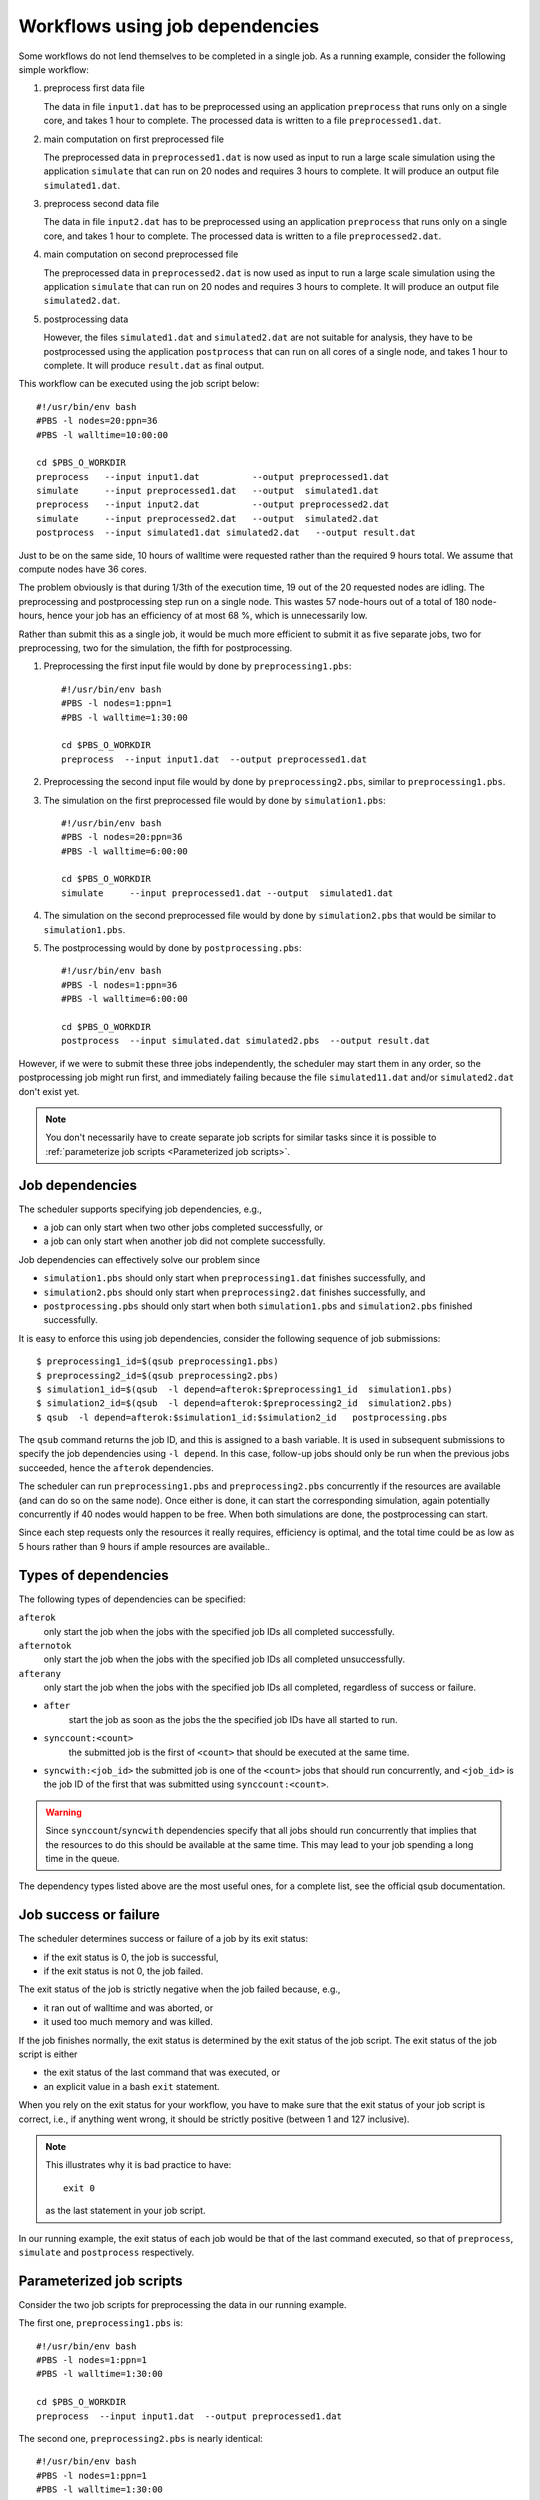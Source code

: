 Workflows using job dependencies
================================

Some workflows do not lend themselves to be completed in a single job.  As a
running example, consider the following simple workflow:

#. preprocess first data file

   The data in file ``input1.dat`` has to be preprocessed using an
   application ``preprocess`` that runs only on a single core, and
   takes 1 hour to complete. The processed data is written to a file
   ``preprocessed1.dat``.
#. main computation on first preprocessed file

   The preprocessed data in ``preprocessed1.dat`` is now used as input to run a
   large scale simulation using the application ``simulate`` that can run on
   20 nodes and requires 3 hours to complete.  It will produce an output file
   ``simulated1.dat``.
#. preprocess second data file

   The data in file ``input2.dat`` has to be preprocessed using an
   application ``preprocess`` that runs only on a single core, and
   takes 1 hour to complete. The processed data is written to a file
   ``preprocessed2.dat``.
#. main computation on second preprocessed file

   The preprocessed data in ``preprocessed2.dat`` is now used as input to run a
   large scale simulation using the application ``simulate`` that can run on
   20 nodes and requires 3 hours to complete.  It will produce an output file
   ``simulated2.dat``.
#. postprocessing data

   However, the files ``simulated1.dat`` and ``simulated2.dat`` are not suitable
   for analysis, they have to be postprocessed using the application ``postprocess``
   that can run on all cores of a single node, and takes 1 hour to complete.  It will
   produce ``result.dat`` as final output.

This workflow can be executed using the job script below::

    #!/usr/bin/env bash
    #PBS -l nodes=20:ppn=36
    #PBS -l walltime=10:00:00

    cd $PBS_O_WORKDIR
    preprocess   --input input1.dat          --output preprocessed1.dat
    simulate     --input preprocessed1.dat   --output  simulated1.dat
    preprocess   --input input2.dat          --output preprocessed2.dat
    simulate     --input preprocessed2.dat   --output  simulated2.dat
    postprocess  --input simulated1.dat simulated2.dat   --output result.dat 

Just to be on the same side, 10 hours of walltime were requested rather than
the required 9 hours total.  We assume that compute nodes have 36 cores.

The problem obviously is that during 1/3th of the execution time, 19 out of the
20 requested nodes are idling.  The preprocessing and postprocessing step run on
a single node.  This wastes 57 node-hours out of a total of 180 node-hours, hence
your job has an efficiency of at most 68 %, which is unnecessarily low.

Rather than submit this as a single job, it would be much more efficient to
submit it as five separate jobs, two for preprocessing, two for the simulation, the
fifth for postprocessing.

#. Preprocessing the first input file would by done by ``preprocessing1.pbs``::

      #!/usr/bin/env bash
      #PBS -l nodes=1:ppn=1
      #PBS -l walltime=1:30:00

      cd $PBS_O_WORKDIR
      preprocess  --input input1.dat  --output preprocessed1.dat

#. Preprocessing the second input file would by done by ``preprocessing2.pbs``,
   similar to ``preprocessing1.pbs``.
#. The simulation on the first preprocessed file would by done by ``simulation1.pbs``::

    #!/usr/bin/env bash
    #PBS -l nodes=20:ppn=36
    #PBS -l walltime=6:00:00

    cd $PBS_O_WORKDIR
    simulate     --input preprocessed1.dat --output  simulated1.dat

#. The simulation on the second preprocessed file would by done by
   ``simulation2.pbs`` that would be similar to ``simulation1.pbs``.
#. The postprocessing would by done by ``postprocessing.pbs``::

    #!/usr/bin/env bash
    #PBS -l nodes=1:ppn=36
    #PBS -l walltime=6:00:00

    cd $PBS_O_WORKDIR
    postprocess  --input simulated.dat simulated2.pbs  --output result.dat 

However, if we were to submit these three jobs independently, the scheduler may
start them in any order, so the postprocessing job might run first, and immediately
failing because the file ``simulated11.dat`` and/or ``simulated2.dat`` don't exist
yet.

.. note::

   You don't necessarily have to create separate job scripts for similar tasks
   since it is possible to :ref:`parameterize job scripts <Parameterized job scripts>`.


Job dependencies
-----------------

The scheduler supports specifying job dependencies, e.g.,

- a job can only start when two other jobs completed successfully, or
- a job can only start when another job did not complete successfully.

Job dependencies can effectively solve our problem since

- ``simulation1.pbs`` should only start when ``preprocessing1.dat`` finishes
  successfully, and
- ``simulation2.pbs`` should only start when ``preprocessing2.dat`` finishes
  successfully, and
- ``postprocessing.pbs`` should only start when both ``simulation1.pbs`` and
  ``simulation2.pbs`` finished successfully.

It is easy to enforce this using job dependencies, consider the following
sequence of job submissions::

   $ preprocessing1_id=$(qsub preprocessing1.pbs)
   $ preprocessing2_id=$(qsub preprocessing2.pbs)
   $ simulation1_id=$(qsub  -l depend=afterok:$preprocessing1_id  simulation1.pbs)
   $ simulation2_id=$(qsub  -l depend=afterok:$preprocessing2_id  simulation2.pbs)
   $ qsub  -l depend=afterok:$simulation1_id:$simulation2_id   postprocessing.pbs

The ``qsub`` command returns the job ID, and this is assigned to a bash variable.
It is used in subsequent submissions to specify the job dependencies using
``-l depend``.  In this case, follow-up jobs should only be run when the
previous jobs succeeded, hence the ``afterok`` dependencies.

The scheduler can run ``preprocessing1.pbs`` and ``preprocessing2.pbs`` concurrently
if the resources are available (and can do so on the same node).  Once either is done,
it can start the corresponding simulation, again potentially concurrently if 40 nodes
would happen to be free.  When both simulations are done, the postprocessing can start.

Since each step requests only the resources it really requires, efficiency is optimal,
and the total time could be as low as 5 hours rather than 9 hours if ample resources
are available..


Types of dependencies
---------------------

The following types of dependencies can be specified:

``afterok``
   only start the job when the jobs with the specified job IDs all completed
   successfully.
``afternotok``
   only start the job when the jobs with the specified job IDs all completed
   unsuccessfully.
``afterany``
   only start the job when the jobs with the specified job IDs all completed,
   regardless of success or failure.
- ``after``
   start the job as soon as the jobs the the specified job IDs have all started
   to run.
- ``synccount:<count>``
   the submitted job is the first of ``<count>`` that should be executed at
   the same time.
- ``syncwith:<job_id>``
  the submitted job is one of the ``<count>`` jobs that should run concurrently,
  and ``<job_id>`` is the job ID of the first that was submitted using
  ``synccount:<count>``.

.. warning::

   Since ``synccount``/``syncwith`` dependencies specify that all jobs should run
   concurrently that implies that the resources to do this should be available at
   the same time.  This may lead to your job spending a long time in the queue.

The dependency types listed above are the most useful ones, for a complete list,
see the official qsub documentation.


Job success or failure
----------------------

The scheduler determines success or failure of a job by its exit status:

- if the exit status is 0, the job is successful,
- if the exit status is not 0, the job failed.

The exit status of the job is strictly negative when the job failed because, e.g.,

- it ran out of walltime and was aborted, or
- it used too much memory and was killed.

If the job finishes normally, the exit status is determined by the exit status of
the job script.  The exit status of the job script is either

- the exit status of the last command that was executed, or
- an explicit value in a bash ``exit`` statement.

When you rely on the exit status for your workflow, you have to make sure that
the exit status of your job script is correct, i.e., if anything went wrong, it
should be strictly positive (between 1 and 127 inclusive).

.. note::

   This illustrates why it is bad practice to have::

      exit 0

   as the last statement in your job script.

In our running example, the exit status of each job would be that of the last
command executed, so that of ``preprocess``, ``simulate`` and ``postprocess``
respectively.


Parameterized job scripts
-------------------------

Consider the two job scripts for preprocessing the data in our running example.

The first one, ``preprocessing1.pbs`` is::

      #!/usr/bin/env bash
      #PBS -l nodes=1:ppn=1
      #PBS -l walltime=1:30:00

      cd $PBS_O_WORKDIR
      preprocess  --input input1.dat  --output preprocessed1.dat

The second one, ``preprocessing2.pbs`` is nearly identical::

      #!/usr/bin/env bash
      #PBS -l nodes=1:ppn=1
      #PBS -l walltime=1:30:00

      cd $PBS_O_WORKDIR
      preprocess  --input input2.dat  --output preprocessed2.dat

Since it is possible to pass variables to job scripts when using ``qsub``, we
could create a single job script ``preprocessing.pbs`` using two variables
``in_file`` and ``out_file``::

      #!/usr/bin/env bash
      #PBS -l nodes=1:ppn=1
      #PBS -l walltime=1:30:00

      cd $PBS_O_WORKDIR
      preprocess  --input "$in_file"  --output "$out_file"

The job submission to preprocess ``input1.dat`` and ``input2.dat`` would be::

   $ qsub  -v in_file=input1.daat,out_file=preprocessed1.dat  preprocessing.pbs
   $ qsub  -v in_file=input2.daat,out_file=preprocessed2.dat  preprocessing.pbs

Using job dependencies and variables in job scripts allows you to define quite
sophisticated workflows, simply relying on the scheduler.
